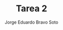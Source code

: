 #+TITLE: Tarea 2
#+AUTHOR: Jorge Eduardo Bravo Soto
#+EMAIL: jorge.bravos@usm.cl
#+LANGUAGE: es
#+EXPORT_FILE_NAME: pdf/Tarea2

#+LATEX_CLASS: article

#+LATEX_HEADER: \usepackage[letterpaper]{geometry}
#+LATEX_HEADER: \usepackage{amssymb, amsmath}
#+LATEX_HEADER: \usepackage{lastpage}
#+LATEX_HEADER: \usepackage[AUTO]{babel}
#+LATEX_HEADER: \usepackage{eulervm}
#+LATEX_HEADER: \usepackage{concrete}
#+LATEX_HEADER: \usepackage{tikz-cd}
#+LATEX_HEADER: \usepackage{macros/hwsymb}
#+LATEX_HEADER: \usepackage{graphicx}
#+LATEX_HEADER: \usetikzlibrary{babel}
#+LATEX_HEADER: \pagenumbering{arabic}
#+LATEX_HEADER: \usepackage{microtype}
#+LATEX_HEADER: \usepackage{amsthm}
#+LATEX_HEADER: \newtheorem{theorem}{Theorem}[section]
#+LATEX_HEADER: \newtheorem{lemma}[theorem]{Lema}
#+LATEX_HEADER: \usepackage{fancyhdr}

#+LATEX_HEADER: \renewcommand*{\maketitle}{\begingroup % Create the command for including the title page in the document
#+LATEX_HEADER: \centering % Center all text
#+LATEX_HEADER: \vspace*{10\baselineskip} % White space at the top of the page
#+LATEX_HEADER:
#+LATEX_HEADER: {\LARGE Tarea 2}\\[0.2\baselineskip] % Title
#+LATEX_HEADER:
#+LATEX_HEADER: \scshape % Small caps
#+LATEX_HEADER:
#+LATEX_HEADER: \vspace*{2\baselineskip} % Whitespace between location/year and editors
#+LATEX_HEADER:
#+LATEX_HEADER: {\Large Alumno: Jorge Eduardo Bravo Soto \\ Rol: 202103004-2 \\ Profesor: Alexander Quaas \\ Clase: MAT125\par} % Editor list
#+LATEX_HEADER:
#+LATEX_HEADER: \pagenumbering{gobble}
#+LATEX_HEADER: \newpage
#+LATEX_HEADER: \endgroup}


#+OPTIONS: toc:nil


#+LATEX_HEADER: \fancyhead{}
#+LATEX_HEADER: \renewcommand{\headrulewidth}{0pt}
#+LATEX_HEADER: \renewcommand{\footrulewidth}{0.4pt}% default is 0pt


\pagenumbering{arabic}
\pagestyle{fancy}
